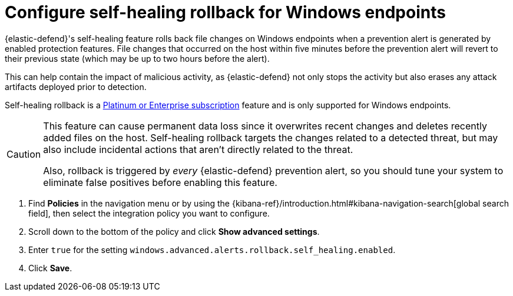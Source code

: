[[self-healing-rollback]]
= Configure self-healing rollback for Windows endpoints

{elastic-defend}'s self-healing feature rolls back file changes on Windows endpoints when a prevention alert is generated by enabled protection features. File changes that occurred on the host within five minutes before the prevention alert will revert to their previous state (which may be up to two hours before the alert).

This can help contain the impact of malicious activity, as {elastic-defend} not only stops the activity but also erases any attack artifacts deployed prior to detection.

Self-healing rollback is a https://www.elastic.co/pricing[Platinum or Enterprise subscription] feature and is only supported for Windows endpoints.

[CAUTION]
====
This feature can cause permanent data loss since it overwrites recent changes and deletes recently added files on the host. Self-healing rollback targets the changes related to a detected threat, but may also include incidental actions that aren't directly related to the threat.

Also, rollback is triggered by _every_ {elastic-defend} prevention alert, so you should tune your system to eliminate false positives before enabling this feature.
====

. Find **Policies** in the navigation menu or by using the {kibana-ref}/introduction.html#kibana-navigation-search[global search field], then select the integration policy you want to configure.
. Scroll down to the bottom of the policy and click *Show advanced settings*.
. Enter `true` for the setting `windows.advanced.alerts.rollback.self_healing.enabled`.
. Click *Save*.

